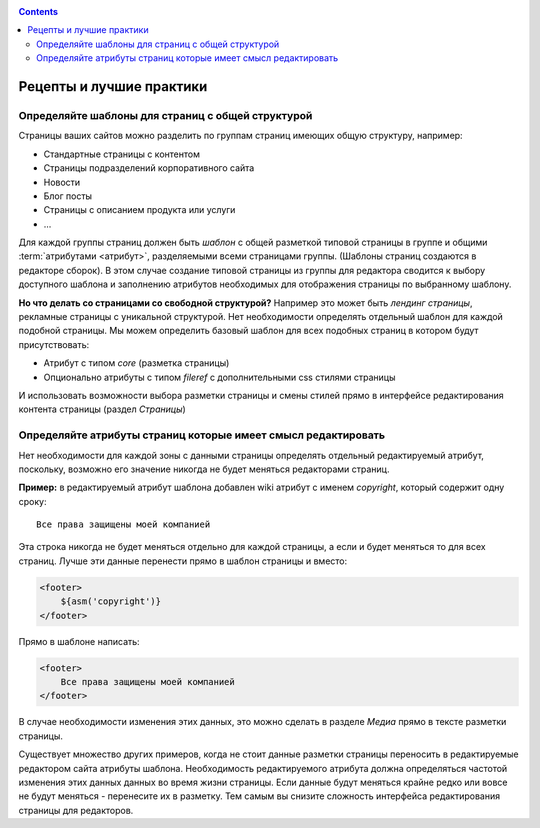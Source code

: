 .. _cookbook:


.. contents::

Рецепты и лучшие практики
=========================

Определяйте шаблоны для страниц с общей структурой
--------------------------------------------------

Страницы ваших сайтов можно разделить по группам страниц имеющих общую структуру, например:

* Стандартные страницы с контентом
* Страницы подразделений корпоративного сайта
* Новости
* Блог посты
* Страницы с описанием продукта или услуги
* ...

Для каждой группы страниц должен быть *шаблон* с общей разметкой типовой страницы в группе и общими
:term:`атрибутами <атрибут>`, разделяемыми всеми страницами группы. (Шаблоны страниц создаются в редакторе сборок).
В этом случае создание типовой страницы из группы для редактора сводится к выбору доступного шаблона
и заполнению атрибутов необходимых для отображения страницы по выбранному шаблону.

**Но что делать со страницами со свободной структурой?** Например это может быть *лендинг страницы*,
рекламные страницы с уникальной структурой. Нет необходимости определять отдельный шаблон для
каждой подобной страницы. Мы можем определить базовый шаблон для всех подобных страниц в
котором будут присутствовать:

* Атрибут с типом `core` (разметка страницы)
* Опционально атрибуты с типом `fileref` с дополнительными css стилями страницы

И использовать возможности выбора разметки страницы и смены стилей прямо в интерфейсе редактирования
контента страницы (раздел `Страницы`)


Определяйте атрибуты страниц которые имеет смысл редактировать
--------------------------------------------------------------

Нет необходимости для каждой зоны с данными страницы определять отдельный
редактируемый атрибут, поскольку, возможно его значение никогда не будет
меняться редакторами страниц.

**Пример:** в редактируемый атрибут шаблона
добавлен wiki атрибут с именем `copyright`, который содержит
одну сроку::

    Все права защищены моей компанией

Эта строка никогда не будет меняться отдельно для каждой страницы,
а если и будет меняться то для всех страниц. Лучше эти данные перенести прямо в шаблон
страницы и вместо:

.. code-block:: html

    <footer>
        ${asm('copyright')}
    </footer>

Прямо в шаблоне написать:

.. code-block:: html

    <footer>
        Все права защищены моей компанией
    </footer>


В случае необходимости изменения этих данных, это можно сделать в разделе `Медиа`
прямо в тексте разметки страницы.

Существует множество других примеров, когда не стоит данные разметки страницы переносить
в редактируемые редактором сайта атрибуты шаблона. Необходимость редактируемого атрибута
должна определяться частотой изменения этих данных данных во время жизни страницы. Если данные
будут меняться крайне редко или вовсе не будут меняться - перенесите их в разметку. Тем
самым вы снизите сложность интерфейса редактирования страницы для редакторов.




